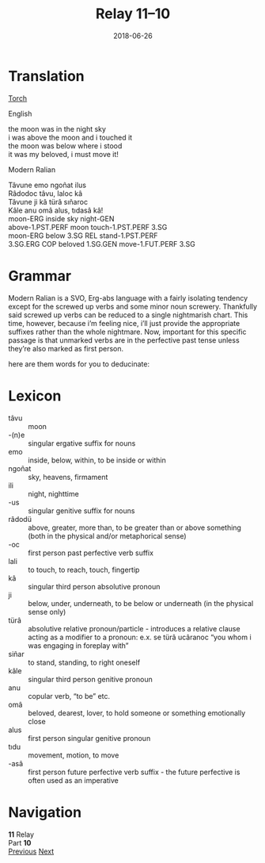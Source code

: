 #+Title: Relay 11–10
#+Date: 2018-06-26
#+HTML_LINK_UP: index.html
#+HTML_LINK_HOME: ../index.html
#+HTML_HEAD_EXTRA: <link rel="stylesheet" href="../../global/Default.css"/>
#+HTML_HEAD_EXTRA: <link rel="stylesheet" href="../../global/org.css"/>
#+HTML_HEAD_EXTRA: <link rel="stylesheet" href="../relay.css"/>
#+OPTIONS: title:nil

* Translation
#+BEGIN_full-relay
#+BEGIN_detail-link
[[file:10a-torchy_morchy.txt][Torch]]
#+END_detail-link

#+HTML: <div class="natlang-name"><p>English</p></div>
#+BEGIN_natlang-text
#+BEGIN_VERSE
the moon was in the night sky
i was above the moon and i touched it
the moon was below where i stood
it was my beloved, i must move it!
#+END_VERSE
#+END_natlang-text

#+HTML: <div class="conlang-name"><p>Modern Ralian</p></div>
#+BEGIN_conlang-text
#+BEGIN_VERSE
Tâvune emo ngoñat ilus
Râdodoc tâvu, laloc kâ
Tâvune ji kâ türâ sıñaroc
Kâle anu omâ alus, tıdasâ kâ!
#+END_VERSE
#+END_conlang-text

#+BEGIN_gloss
#+BEGIN_VERSE
moon-ERG inside sky night-GEN
above-1.PST.PERF moon touch-1.PST.PERF 3.SG
moon-ERG below 3.SG REL stand-1.PST.PERF
3.SG.ERG COP beloved 1.SG.GEN move-1.FUT.PERF 3.SG
#+END_VERSE
#+END_gloss
#+END_full-relay
 
* Grammar
Modern Ralian is a SVO, Erg-abs language with a fairly isolating tendency except
for the screwed up verbs and some minor noun screwery. Thankfully said screwed
up verbs can be reduced to a single nightmarish chart. This time, however,
because i’m feeling nice, i’ll just provide the appropriate suffixes rather than
the whole nightmare. Now, important for this specific passage is that unmarked
verbs are in the perfective past tense unless they’re also marked as first
person.

here are them words for you to deducinate:

* Lexicon
#+ATTR_HTML: :class vocablist
- tâvu :: moon
- -(n)e :: singular ergative suffix for nouns
- emo :: inside, below, within, to be inside or within
- ngoñat :: sky, heavens, firmament
- ili :: night, nighttime
- -us :: singular genitive suffix for nouns
- râdodü :: above, greater, more than, to be greater than or above something (both in the physical and/or metaphorical sense)
- -oc :: first person past perfective verb suffix
- lali :: to touch, to reach, touch, fingertip
- kâ :: singular third person absolutive pronoun
- ji :: below, under, underneath, to be below or underneath (in the physical sense only)
- türâ :: absolutive relative pronoun/particle - introduces a relative clause acting as a modifier to a pronoun: e.x. se türâ ucâranoc “you whom i was engaging in foreplay with”
- siñar :: to stand, standing, to right oneself
- kâle :: singular third person genitive pronoun
- anu :: copular verb, “to be” etc.
- omâ :: beloved, dearest, lover, to hold someone or something emotionally close
- alus :: first person singular genitive pronoun
- tıdu :: movement, motion, to move
- -asâ :: first person future perfective verb suffix - the future perfective is often used as an imperative

* Navigation
:PROPERTIES:
:HTML_CONTAINER: footer
:UNNUMBERED: t
:END:

#+BEGIN_EXPORT html
<nav class="linkset">
  <div id="this">
    <div id="sec"><strong>11</strong> Relay</div>
    <div id="chapB"></div>
    <div id="chapA">Part <strong>10</strong></div>
  </div>
  <a href="09.html" id="prev" rel="prev">Previous</a>
  <a href="11.html" id="next" rel="next">Next</a>
</nav>
#+END_EXPORT

